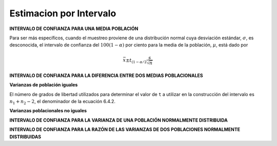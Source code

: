 Estimacion por Intervalo
========================

**INTERVALO DE CONFIANZA PARA UNA MEDIA POBLACIÓN**

Para ser más específicos, cuando el muestreo proviene de una distribución normal cuya desviación estándar, 
:math:`\sigma`, es desconocida, el intervalo de confianza del :math:`100(1 - \alpha)` por ciento para la 
media de la población, :math:`\mu`, 
está dado por

.. math::

   \bar{x} \pm t_{(1-\alpha/2} \frac{s}{\sqrt{n}}

**INTERVALO DE CONFIANZA PARA LA DIFERENCIA ENTRE DOS MEDIAS POBLACIONALES**

**Varianzas de población iguales**


.. image:: fig642.png


El número de grados de libertad utilizados para determinar el valor de ``t`` a utilizar en la construcción 
del 
intervalo es :math:`n_1+ n_2-2`, el denominador de la ecuación 6.4.2.


**Varianzas poblacionales no iguales**

**INTERVALO DE CONFIANZA PARA LA VARIANZA DE UNA POBLACIÓN NORMALMENTE DISTRIBUIDA**

**INTERVALO DE CONFIANZA PARA LA RAZÓN DE LAS VARIANZAS DE DOS POBLACIONES NORMALMENTE DISTRIBUIDAS**


